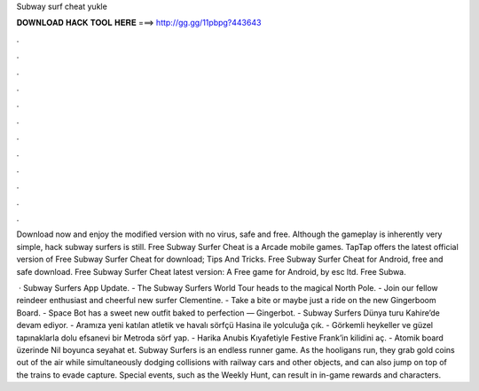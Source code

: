 Subway surf cheat yukle



𝐃𝐎𝐖𝐍𝐋𝐎𝐀𝐃 𝐇𝐀𝐂𝐊 𝐓𝐎𝐎𝐋 𝐇𝐄𝐑𝐄 ===> http://gg.gg/11pbpg?443643



.



.



.



.



.



.



.



.



.



.



.



.

Download now and enjoy the modified version with no virus, safe and free. Although the gameplay is inherently very simple, hack subway surfers is still. Free Subway Surfer Cheat is a Arcade mobile games. TapTap offers the latest official version of Free Subway Surfer Cheat for download; Tips And Tricks. Free Subway Surfer Cheat for Android, free and safe download. Free Subway Surfer Cheat latest version: A Free game for Android‚ by esc ltd. Free Subwa.

 · Subway Surfers App Update. - The Subway Surfers World Tour heads to the magical North Pole. - Join our fellow reindeer enthusiast and cheerful new surfer Clementine. - Take a bite or maybe just a ride on the new Gingerboom Board. - Space Bot has a sweet new outfit baked to perfection — Gingerbot. - Subway Surfers Dünya turu Kahire’de devam ediyor. - Aramıza yeni katılan atletik ve havalı sörfçü Hasina ile yolculuğa çık. - Görkemli heykeller ve güzel tapınaklarla dolu efsanevi bir Metroda sörf yap. - Harika Anubis Kıyafetiyle Festive Frank’in kilidini aç. - Atomik board üzerinde Nil boyunca seyahat et. Subway Surfers is an endless runner game. As the hooligans run, they grab gold coins out of the air while simultaneously dodging collisions with railway cars and other objects, and can also jump on top of the trains to evade capture. Special events, such as the Weekly Hunt, can result in in-game rewards and characters.
